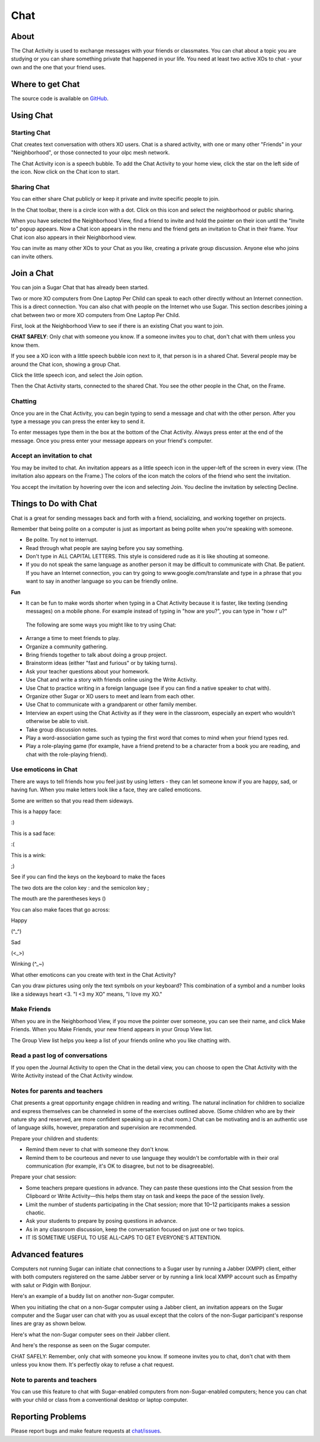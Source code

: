 .. _chat:

====
Chat
====

About
-----

The Chat Activity is used to exchange messages with your friends or classmates. You can chat about a topic you are studying or you can share something private that happened in your life. You need at least two active XOs to chat - your own and the one that your friend uses.

.. image :: ../images/chat_index.png

Where to get Chat
-----------------

The source code is available on `GitHub <https://github.com/sugarlabs/chat>`__.


Using Chat
----------

Starting Chat
:::::::::::::

Chat creates text conversation with others XO users. Chat is a shared activity, with one or many other "Friends" in your "Neighborhood", or those connected to your olpc mesh network.

The Chat Activity icon is a speech bubble. To add the Chat Activity to your home view, click the star on the left side of the icon. Now click on the Chat icon to start.

.. image :: ../images/chat_icon.png

Sharing Chat
::::::::::::

You can either share Chat publicly or keep it private and invite specific people to join.

In the Chat toolbar, there is a circle icon with a dot.  Click on this icon and select the neighborhood or public sharing.

.. image :: ../images/chat_share.png 

When you have selected the Neighborhood View, find a friend to invite  and hold the pointer on their icon until the "Invite to" popup appears.  Now a Chat icon appears in the menu and the friend gets an invitation to Chat in their frame. Your Chat icon also appears in their Neighborhood view.

You can invite as many other XOs to your Chat as you like, creating a private group discussion.  Anyone else who joins can invite others. 

Join a Chat
-----------

You can join a Sugar Chat that has already been started.

Two or more XO computers from One Laptop Per Child can speak to each other directly without an Internet connection. This is a direct connection. You can also chat with people on the Internet who use Sugar. This section describes joining a chat between two or more XO computers from One Laptop Per Child.

First, look at the Neighborhood View to see if there is an existing Chat you want to join.

**CHAT SAFELY**: Only chat with someone you know. If a someone invites you to chat, don't chat with them unless you know them.

.. image :: ../images/Sugar-share-chat_invite_5-en.png 

If you see a XO icon with a little speech bubble icon next to it, that person is in a shared Chat. Several people may be around the Chat icon, showing a group Chat.

.. image :: ../images/Chat-JoinChat-join_chat_chat_available-en.png

Click the little speech icon, and select the Join option.

Then the Chat Activity starts, connected to the shared Chat. You see the other people in the Chat, on the Frame.

Chatting
::::::::

Once you are in the Chat Activity, you can begin typing to send a message and chat with the other person. After you type a message you can press the enter key to send it.

.. image :: ../images/chatting.png

To enter messages type them in the box at the bottom of the Chat Activity. Always press enter at the end of the message. Once you press enter your message appears on your friend's computer.

 
Accept an invitation to chat
::::::::::::::::::::::::::::

You may be invited to chat. An invitation appears as a little speech icon in the upper-left of the screen in every view. (The invitation also appears on the Frame.) The colors of the icon match the colors of the friend who sent the invitation.

.. image :: ../images/Sugar-share-chat_invitation_1-en.png

You accept the invitation by hovering over the icon and selecting Join. You decline the invitation by selecting Decline.

.. image :: ../images/Sugar-share-join_chat-en.png


Things to Do with Chat
----------------------

Chat is a great for sending messages back and forth with a friend, socializing, and working together on projects.

Remember that being polite on a computer is just as important as being polite when you're speaking with someone. 

*  Be polite. Try not to interrupt.
*  Read through what people are saying before you say something.
*  Don't type in ALL CAPITAL LETTERS. This style is considered rude as it is like shouting at someone.
*  If you do not speak the same language as another person it may be difficult to communicate with Chat. Be patient. If you have an Internet connection, you can try going to www.google.com/translate and type in a phrase that you want to say in another language so you can be friendly online. 

**Fun**

*  It can be fun to make words shorter when typing in a Chat Activity because it is faster, like texting (sending messages) on a mobile phone. For example instead of typing in "how are you?", you can type in "how r u?"

  The following are some ways you might like to try using Chat:

*  Arrange a time to meet friends to play.
*  Organize a community gathering.
*  Bring friends together to talk about doing a group project.
*  Brainstorm ideas (either "fast and furious" or by taking turns).
*  Ask your teacher questions about your homework.
*  Use Chat and write a story with friends online using the Write Activity.
*  Use Chat to practice writing in a foreign language (see if you can find a native speaker to chat with).
*  Organize other Sugar or XO users to meet and learn from each other.
*  Use Chat to communicate with a grandparent or other family member.
*  Interview an expert using the Chat Activity as if they were in the classroom, especially an expert who wouldn’t otherwise be able to visit.
*  Take group discussion notes.
*  Play a word-association game such as typing the first word that comes to mind when your friend types red.
*  Play a role-playing game (for example, have a friend pretend to be a character from a book you are reading, and chat with the role-playing friend).

Use emoticons in Chat
:::::::::::::::::::::

There are ways to tell friends how you feel just by using letters - they can let someone know if you are happy, sad, or having fun. When you make letters look like a face, they are called emoticons.

Some are written so that you read them sideways.

This is a happy face:

:)  

This is a sad face:

:( 

This is a wink:

;)

See if you can find the keys on the keyboard to make the faces

The two dots are the colon key : and the semicolon key ;

The mouth are the parentheses keys ()

You can also make faces that go across:

Happy

(^_^)

Sad

(<_>)

Winking (^_~)

What other emoticons can you create with text in the Chat Activity?

Can you draw pictures using only the text symbols on your keyboard? This combination of a symbol and a number looks like a sideways heart <3. "I <3 my XO" means, "I love my XO."

Make Friends
::::::::::::

When you are in the Neighborhood View, if you move the pointer over someone, you can see their name, and click Make Friends. When you Make Friends, your new friend appears in your Group View list.

The Group View list helps you keep a list of your friends online who you like chatting with. 

Read a past log of conversations
::::::::::::::::::::::::::::::::

If you open the Journal Activity to open the Chat in the detail view, you can choose to open the Chat Activity with the Write Activity instead of the Chat Activity window.

Notes for parents and teachers
::::::::::::::::::::::::::::::

Chat presents a great opportunity engage children in reading and writing. The natural inclination for children to socialize and express themselves can be channeled in some of the exercises outlined above. (Some children who are by their nature shy and reserved, are more confident speaking up in a chat room.) Chat can be motivating and is an authentic use of language skills, however, preparation and supervision are recommended.

Prepare your children and students:

* Remind them never to chat with someone they don't know.
* Remind them to be courteous and never to use language they wouldn't be comfortable with in their oral communication (for example, it's OK to disagree, but not to be disagreeable).

Prepare your chat session:

* Some teachers prepare questions in advance. They can paste these questions into the Chat session from the Clipboard or Write Activity—this helps them stay on task and keeps the pace of the session lively.

* Limit the number of students participating in the Chat session; more that 10–12 participants makes a session chaotic.
* Ask your students to prepare by posing questions in advance.
* As in any classroom discussion, keep the conversation focused on just one or two topics. 
* IT IS SOMETIME USEFUL TO USE ALL-CAPS TO GET EVERYONE'S ATTENTION.

Advanced features
-----------------

Computers not running Sugar can initiate chat connections to a Sugar user by running a Jabber (XMPP) client, either with both computers registered on the same Jabber server or by running a link local XMPP account such as Empathy with salut or Pidgin with Bonjour.

Here's an example of a buddy list on another non-Sugar computer.

.. image :: ../images/Sugar-share-chat2-en.png 

When you initiating the chat on a non-Sugar computer using a Jabber client, an invitation appears on the Sugar computer and the Sugar user can chat with you as usual except that the colors of the non-Sugar participant's response lines are gray as shown below.

.. image :: ../images/Sugar-share-chat_3-en.png

Here's what the non-Sugar computer sees on their Jabber client.

.. image :: ../images/Sugar-share-chat_marvin-en.png

And here's the response as seen on the Sugar computer. 

.. image :: ../images/Sugar-share-chat_4-en.png

CHAT SAFELY: Remember, only chat with someone you know. If someone invites you to chat, don't chat with them unless you know them. It's perfectly okay to refuse a chat request.

Note to parents and teachers
::::::::::::::::::::::::::::

You can use this feature to chat with Sugar-enabled computers from non-Sugar-enabled computers; hence you can chat with your child or class from a conventional desktop or laptop computer.

Reporting Problems
------------------

Please report bugs and make feature requests at `chat/issues <https://github.com/sugarlabs/chat/issues>`__.
